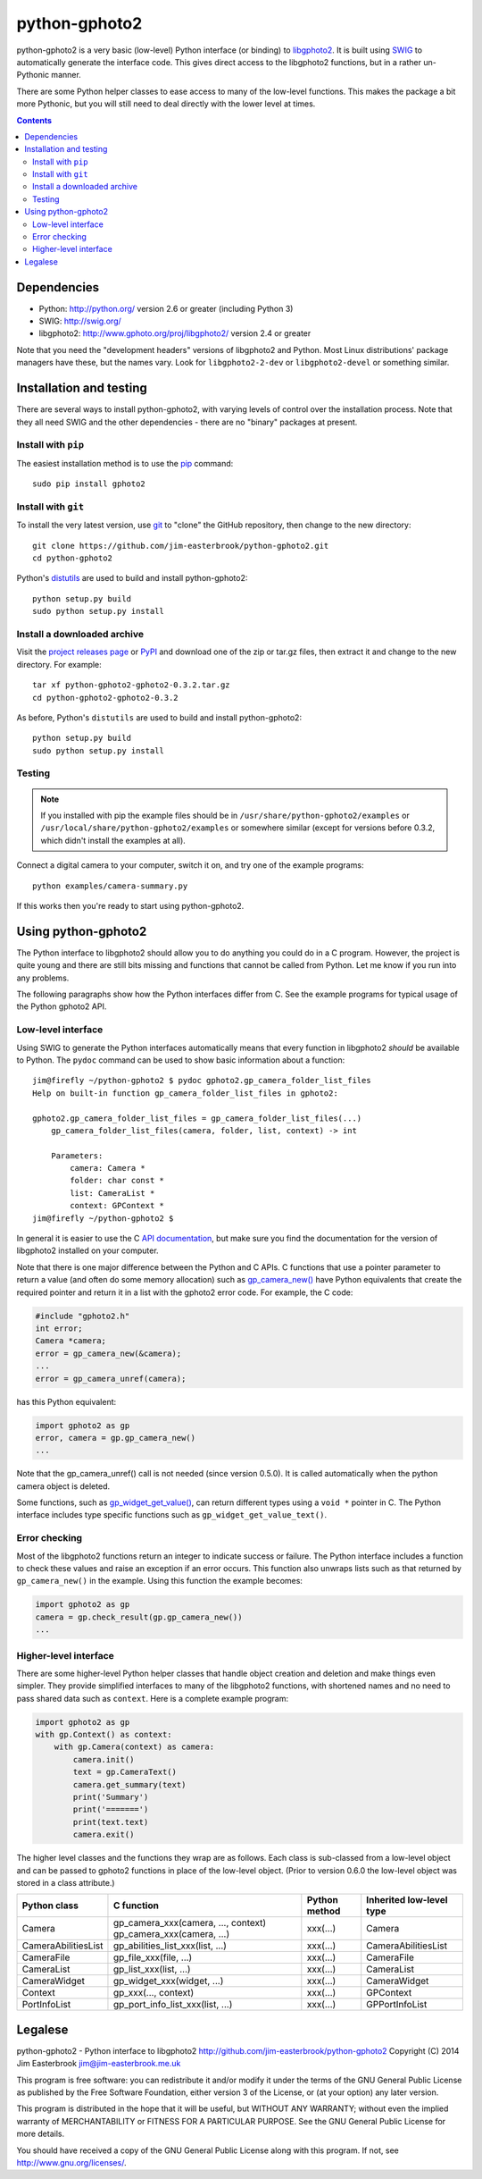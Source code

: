 python-gphoto2
==============

python-gphoto2 is a very basic (low-level) Python interface (or binding) to `libgphoto2 <http://www.gphoto.org/proj/libgphoto2/>`_.
It is built using `SWIG <http://swig.org/>`_ to automatically generate the interface code.
This gives direct access to the libgphoto2 functions, but in a rather un-Pythonic manner.

There are some Python helper classes to ease access to many of the low-level functions.
This makes the package a bit more Pythonic, but you will still need to deal directly with the lower level at times.

.. contents::
   :backlinks: top

Dependencies
------------

*   Python: http://python.org/ version 2.6 or greater (including Python 3)
*   SWIG: http://swig.org/
*   libgphoto2: http://www.gphoto.org/proj/libgphoto2/ version 2.4 or greater

Note that you need the "development headers" versions of libgphoto2 and Python.
Most Linux distributions' package managers have these, but the names vary.
Look for ``libgphoto2-2-dev`` or ``libgphoto2-devel`` or something similar.

Installation and testing
------------------------

There are several ways to install python-gphoto2, with varying levels of control over the installation process.
Note that they all need SWIG and the other dependencies - there are no "binary" packages at present.

Install with ``pip``
^^^^^^^^^^^^^^^^^^^^

The easiest installation method is to use the `pip <https://pip.pypa.io/>`_ command::

    sudo pip install gphoto2

Install with ``git``
^^^^^^^^^^^^^^^^^^^^

To install the very latest version, use `git <http://git-scm.com/>`_ to "clone" the GitHub repository, then change to the new directory::

    git clone https://github.com/jim-easterbrook/python-gphoto2.git
    cd python-gphoto2

Python's `distutils <https://docs.python.org/2/library/distutils.html>`_ are used to build and install python-gphoto2::

    python setup.py build
    sudo python setup.py install

Install a downloaded archive
^^^^^^^^^^^^^^^^^^^^^^^^^^^^

Visit the `project releases page <https://github.com/jim-easterbrook/python-gphoto2/releases>`_ or `PyPI <https://pypi.python.org/pypi/gphoto2>`_ and download one of the zip or tar.gz files, then extract it and change to the new directory.
For example::

    tar xf python-gphoto2-gphoto2-0.3.2.tar.gz
    cd python-gphoto2-gphoto2-0.3.2

As before, Python's ``distutils`` are used to build and install python-gphoto2::

    python setup.py build
    sudo python setup.py install

Testing
^^^^^^^

.. note:: If you installed with pip the example files should be in ``/usr/share/python-gphoto2/examples`` or ``/usr/local/share/python-gphoto2/examples`` or somewhere similar (except for versions before 0.3.2, which didn't install the examples at all).

Connect a digital camera to your computer, switch it on, and try one of the example programs::

    python examples/camera-summary.py

If this works then you're ready to start using python-gphoto2.

Using python-gphoto2
--------------------

The Python interface to libgphoto2 should allow you to do anything you could do in a C program.
However, the project is quite young and there are still bits missing and functions that cannot be called from Python.
Let me know if you run into any problems.

The following paragraphs show how the Python interfaces differ from C.
See the example programs for typical usage of the Python gphoto2 API.

Low-level interface
^^^^^^^^^^^^^^^^^^^

Using SWIG to generate the Python interfaces automatically means that every function in libgphoto2 *should* be available to Python.
The ``pydoc`` command can be used to show basic information about a function::

   jim@firefly ~/python-gphoto2 $ pydoc gphoto2.gp_camera_folder_list_files
   Help on built-in function gp_camera_folder_list_files in gphoto2:

   gphoto2.gp_camera_folder_list_files = gp_camera_folder_list_files(...)
       gp_camera_folder_list_files(camera, folder, list, context) -> int

       Parameters:
           camera: Camera *
           folder: char const *
           list: CameraList *
           context: GPContext *
   jim@firefly ~/python-gphoto2 $

In general it is easier to use the C `API documentation <http://www.gphoto.org/doc/api/>`_, but make sure you find the documentation for the version of libgphoto2 installed on your computer.

Note that there is one major difference between the Python and C APIs.
C functions that use a pointer parameter to return a value (and often do some memory allocation) such as `gp_camera_new() <http://www.gphoto.org/doc/api/gphoto2-camera_8h.html>`_ have Python equivalents that create the required pointer and return it in a list with the gphoto2 error code.
For example, the C code:

.. code:: c

    #include "gphoto2.h"
    int error;
    Camera *camera;
    error = gp_camera_new(&camera);
    ...
    error = gp_camera_unref(camera);

has this Python equivalent:

.. code:: python

    import gphoto2 as gp
    error, camera = gp.gp_camera_new()
    ...

Note that the gp_camera_unref() call is not needed (since version 0.5.0).
It is called automatically when the python camera object is deleted.

Some functions, such as `gp_widget_get_value() <http://www.gphoto.org/doc/api/gphoto2-widget_8h.html>`_, can return different types using a ``void *`` pointer in C.
The Python interface includes type specific functions such as ``gp_widget_get_value_text()``.

Error checking
^^^^^^^^^^^^^^

Most of the libgphoto2 functions return an integer to indicate success or failure.
The Python interface includes a function to check these values and raise an exception if an error occurs.
This function also unwraps lists such as that returned by ``gp_camera_new()`` in the example.
Using this function the example becomes:

.. code:: python

    import gphoto2 as gp
    camera = gp.check_result(gp.gp_camera_new())
    ...

Higher-level interface
^^^^^^^^^^^^^^^^^^^^^^

There are some higher-level Python helper classes that handle object creation and deletion and make things even simpler.
They provide simplified interfaces to many of the libgphoto2 functions, with shortened names and no need to pass shared data such as ``context``.
Here is a complete example program:

.. code:: python

    import gphoto2 as gp
    with gp.Context() as context:
        with gp.Camera(context) as camera:
            camera.init()
            text = gp.CameraText()
            camera.get_summary(text)
            print('Summary')
            print('=======')
            print(text.text)
            camera.exit()

The higher level classes and the functions they wrap are as follows.
Each class is sub-classed from a low-level object and can be passed to gphoto2 functions in place of the low-level object.
(Prior to version 0.6.0 the low-level object was stored in a class attribute.)

=================== =================================== ============= =============
Python class        C function                          Python method Inherited low-level type
=================== =================================== ============= =============
Camera              gp_camera_xxx(camera, ..., context) xxx(...)      Camera
                    gp_camera_xxx(camera, ...)
CameraAbilitiesList gp_abilities_list_xxx(list, ...)    xxx(...)      CameraAbilitiesList
CameraFile          gp_file_xxx(file, ...)              xxx(...)      CameraFile
CameraList          gp_list_xxx(list, ...)              xxx(...)      CameraList
CameraWidget        gp_widget_xxx(widget, ...)          xxx(...)      CameraWidget
Context             gp_xxx(..., context)                xxx(...)      GPContext
PortInfoList        gp_port_info_list_xxx(list, ...)    xxx(...)      GPPortInfoList
=================== =================================== ============= =============

Legalese
--------

python-gphoto2 - Python interface to libgphoto2
http://github.com/jim-easterbrook/python-gphoto2
Copyright (C) 2014  Jim Easterbrook  jim@jim-easterbrook.me.uk

This program is free software: you can redistribute it and/or modify
it under the terms of the GNU General Public License as published by
the Free Software Foundation, either version 3 of the License, or
(at your option) any later version.

This program is distributed in the hope that it will be useful,
but WITHOUT ANY WARRANTY; without even the implied warranty of
MERCHANTABILITY or FITNESS FOR A PARTICULAR PURPOSE.  See the
GNU General Public License for more details.

You should have received a copy of the GNU General Public License
along with this program.  If not, see http://www.gnu.org/licenses/.
